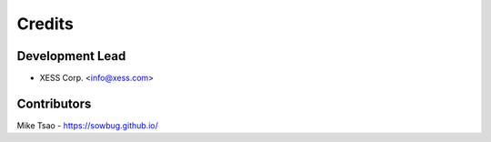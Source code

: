 =======
Credits
=======

Development Lead
----------------

* XESS Corp. <info@xess.com>

Contributors
------------

Mike Tsao - https://sowbug.github.io/
